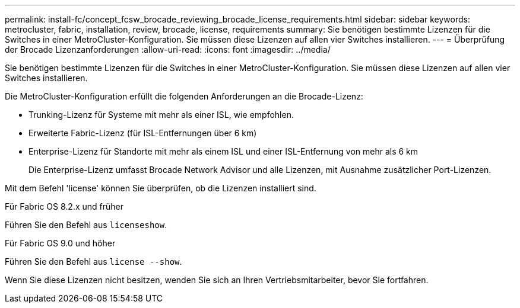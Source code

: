 ---
permalink: install-fc/concept_fcsw_brocade_reviewing_brocade_license_requirements.html 
sidebar: sidebar 
keywords: metrocluster, fabric, installation, review, brocade, license, requirements 
summary: Sie benötigen bestimmte Lizenzen für die Switches in einer MetroCluster-Konfiguration. Sie müssen diese Lizenzen auf allen vier Switches installieren. 
---
= Überprüfung der Brocade Lizenzanforderungen
:allow-uri-read: 
:icons: font
:imagesdir: ../media/


[role="lead"]
Sie benötigen bestimmte Lizenzen für die Switches in einer MetroCluster-Konfiguration. Sie müssen diese Lizenzen auf allen vier Switches installieren.

Die MetroCluster-Konfiguration erfüllt die folgenden Anforderungen an die Brocade-Lizenz:

* Trunking-Lizenz für Systeme mit mehr als einer ISL, wie empfohlen.
* Erweiterte Fabric-Lizenz (für ISL-Entfernungen über 6 km)
* Enterprise-Lizenz für Standorte mit mehr als einem ISL und einer ISL-Entfernung von mehr als 6 km
+
Die Enterprise-Lizenz umfasst Brocade Network Advisor und alle Lizenzen, mit Ausnahme zusätzlicher Port-Lizenzen.



Mit dem Befehl 'license' können Sie überprüfen, ob die Lizenzen installiert sind.

[role="tabbed-block"]
====
.Für Fabric OS 8.2.x und früher
--
Führen Sie den Befehl aus `licenseshow`.

--
.Für Fabric OS 9.0 und höher
--
Führen Sie den Befehl aus `license --show`.

--
====
Wenn Sie diese Lizenzen nicht besitzen, wenden Sie sich an Ihren Vertriebsmitarbeiter, bevor Sie fortfahren.
